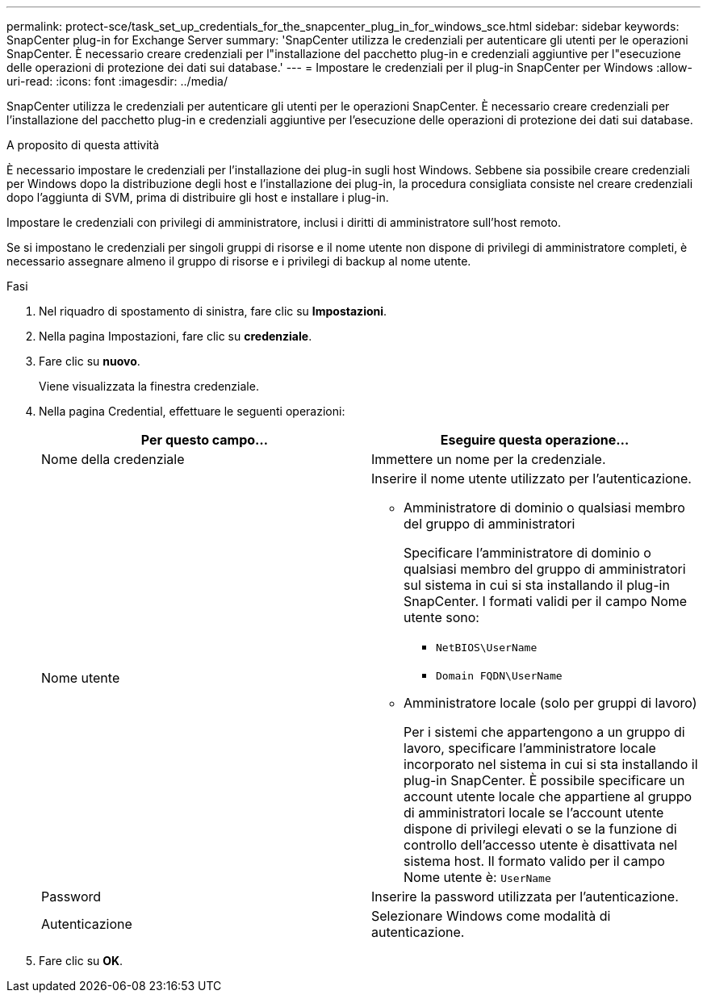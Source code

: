 ---
permalink: protect-sce/task_set_up_credentials_for_the_snapcenter_plug_in_for_windows_sce.html 
sidebar: sidebar 
keywords: SnapCenter plug-in for Exchange Server 
summary: 'SnapCenter utilizza le credenziali per autenticare gli utenti per le operazioni SnapCenter. È necessario creare credenziali per l"installazione del pacchetto plug-in e credenziali aggiuntive per l"esecuzione delle operazioni di protezione dei dati sui database.' 
---
= Impostare le credenziali per il plug-in SnapCenter per Windows
:allow-uri-read: 
:icons: font
:imagesdir: ../media/


[role="lead"]
SnapCenter utilizza le credenziali per autenticare gli utenti per le operazioni SnapCenter. È necessario creare credenziali per l'installazione del pacchetto plug-in e credenziali aggiuntive per l'esecuzione delle operazioni di protezione dei dati sui database.

.A proposito di questa attività
È necessario impostare le credenziali per l'installazione dei plug-in sugli host Windows. Sebbene sia possibile creare credenziali per Windows dopo la distribuzione degli host e l'installazione dei plug-in, la procedura consigliata consiste nel creare credenziali dopo l'aggiunta di SVM, prima di distribuire gli host e installare i plug-in.

Impostare le credenziali con privilegi di amministratore, inclusi i diritti di amministratore sull'host remoto.

Se si impostano le credenziali per singoli gruppi di risorse e il nome utente non dispone di privilegi di amministratore completi, è necessario assegnare almeno il gruppo di risorse e i privilegi di backup al nome utente.

.Fasi
. Nel riquadro di spostamento di sinistra, fare clic su *Impostazioni*.
. Nella pagina Impostazioni, fare clic su *credenziale*.
. Fare clic su *nuovo*.
+
Viene visualizzata la finestra credenziale.

. Nella pagina Credential, effettuare le seguenti operazioni:
+
|===
| Per questo campo... | Eseguire questa operazione... 


 a| 
Nome della credenziale
 a| 
Immettere un nome per la credenziale.



 a| 
Nome utente
 a| 
Inserire il nome utente utilizzato per l'autenticazione.

** Amministratore di dominio o qualsiasi membro del gruppo di amministratori
+
Specificare l'amministratore di dominio o qualsiasi membro del gruppo di amministratori sul sistema in cui si sta installando il plug-in SnapCenter. I formati validi per il campo Nome utente sono:

+
*** `NetBIOS\UserName`
*** `Domain FQDN\UserName`


** Amministratore locale (solo per gruppi di lavoro)
+
Per i sistemi che appartengono a un gruppo di lavoro, specificare l'amministratore locale incorporato nel sistema in cui si sta installando il plug-in SnapCenter. È possibile specificare un account utente locale che appartiene al gruppo di amministratori locale se l'account utente dispone di privilegi elevati o se la funzione di controllo dell'accesso utente è disattivata nel sistema host. Il formato valido per il campo Nome utente è: `UserName`





 a| 
Password
 a| 
Inserire la password utilizzata per l'autenticazione.



 a| 
Autenticazione
 a| 
Selezionare Windows come modalità di autenticazione.

|===
. Fare clic su *OK*.

